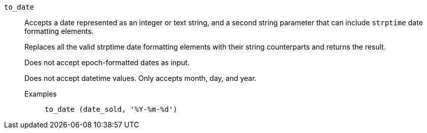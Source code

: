 [#to_date]
`to_date`::
  Accepts a date represented as an integer or text string, and a second string parameter that can include `strptime` date formatting elements.
+
Replaces all the valid strptime date formatting elements with their string counterparts and returns the result.
+
Does not accept epoch-formatted dates as input.
+
Does not accept datetime values. Only accepts month, day, and year.
+
Examples;;
+
----
to_date (date_sold, '%Y-%m-%d')
----
